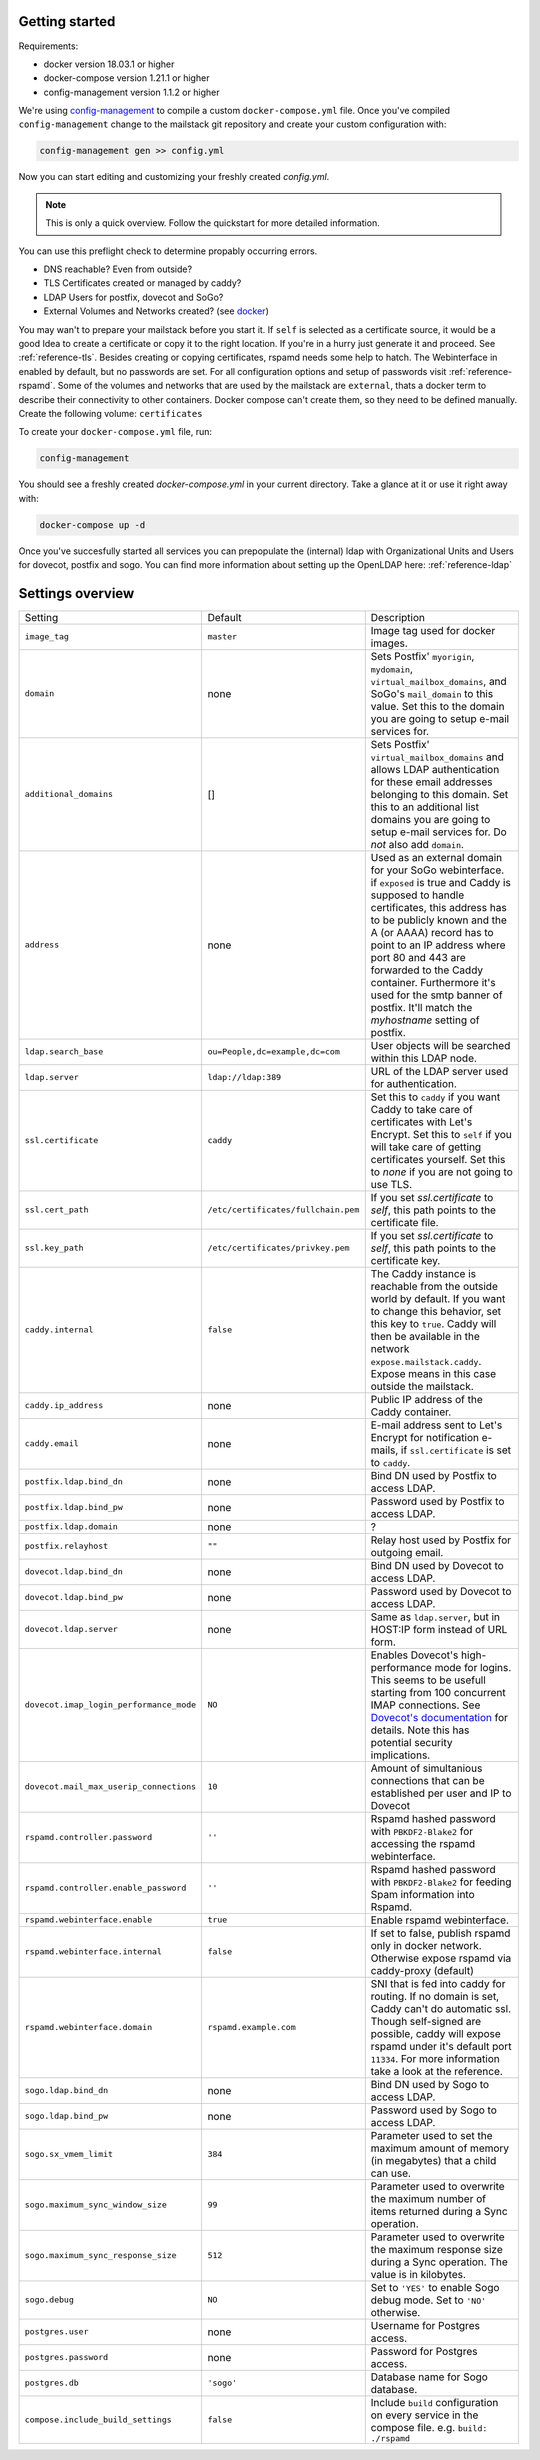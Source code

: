 Getting started
===============


Requirements:

* docker version 18.03.1 or higher
* docker-compose version 1.21.1 or higher
* config-management version 1.1.2 or higher

We're using `config-management`_ to compile a custom ``docker-compose.yml`` file.
Once you've compiled ``config-management`` change to the mailstack git repository and create your custom configuration with:

.. _config-management: https://dev.cryptec.at/david/config-management


.. code:: console

  config-management gen >> config.yml


Now you can start editing and customizing your freshly created `config.yml`.

.. note::

  This is only a quick overview. Follow the quickstart for more detailed information.


You can use this preflight check to determine propably occurring errors.

* DNS reachable? Even from outside?
* TLS Certificates created or managed by caddy?
* LDAP Users for postfix, dovecot and SoGo?
* External Volumes and Networks created? (see `docker`_)

.. _docker: https://docs.docker.com/engine/reference/commandline/cli/


You may wan't to prepare your mailstack before you start it. If ``self`` is selected as a certificate source, it would be a good Idea
to create a certificate or copy it to the right location. If you're in a hurry just generate it and proceed. See :ref:`reference-tls`.
Besides creating or copying certificates, rspamd needs some help to hatch. The Webinterface in enabled by default, but no passwords are set.
For all configuration options and setup of passwords visit :ref:`reference-rspamd`. Some of the volumes and networks that are used by the mailstack
are ``external``, thats a docker term to describe their connectivity to other containers. Docker compose can't create them, so they need to be defined
manually. Create the following volume: ``certificates``


To create your ``docker-compose.yml`` file, run:

.. code:: console

  config-management


You should see a freshly created `docker-compose.yml` in your current directory. Take a glance at it or use it right away with:


.. code:: console

  docker-compose up -d


Once you've succesfully started all services you can prepopulate the (internal) ldap with Organizational Units and Users for dovecot, postfix and sogo.
You can find more information about setting up the OpenLDAP here: :ref:`reference-ldap`


Settings overview
=================


.. table::
  :align: center

  +-----------------------------------------+-------------------------------------+--------------------------------------------------------------------------------------------------------------------+
  | Setting                                 | Default                             | Description                                                                                                        |
  +-----------------------------------------+-------------------------------------+--------------------------------------------------------------------------------------------------------------------+
  | ``image_tag``                           | ``master``                          | Image tag used for docker images.                                                                                  |
  +-----------------------------------------+-------------------------------------+--------------------------------------------------------------------------------------------------------------------+
  | ``domain``                              | none                                | Sets Postfix' ``myorigin``, ``mydomain``, ``virtual_mailbox_domains``, and SoGo's ``mail_domain`` to this value.   |
  |                                         |                                     | Set this to the domain you are going to setup e-mail services for.                                                 |
  +-----------------------------------------+-------------------------------------+--------------------------------------------------------------------------------------------------------------------+
  | ``additional_domains``                  | []                                  | Sets Postfix' ``virtual_mailbox_domains`` and allows LDAP authentication for these email addresses belonging to    |
  |                                         |                                     | this domain.                                                                                                       |
  |                                         |                                     | Set this to an additional list domains you are going to setup e-mail services for. Do *not* also add ``domain``.   |
  +-----------------------------------------+-------------------------------------+--------------------------------------------------------------------------------------------------------------------+
  | ``address``                             | none                                | Used as an external domain for your SoGo webinterface. if ``exposed`` is true and Caddy is supposed to handle      |
  |                                         |                                     | certificates, this address has to be publicly known and the A (or AAAA) record has to point to an IP address where |
  |                                         |                                     | port 80 and 443 are forwarded to the Caddy container. Furthermore it's used for the smtp banner of postfix.        |
  |                                         |                                     | It'll match the `myhostname` setting of postfix.                                                                   |
  +-----------------------------------------+-------------------------------------+--------------------------------------------------------------------------------------------------------------------+
  | ``ldap.search_base``                    | ``ou=People,dc=example,dc=com``     | User objects will be searched within this LDAP node.                                                               |
  +-----------------------------------------+-------------------------------------+--------------------------------------------------------------------------------------------------------------------+
  | ``ldap.server``                         | ``ldap://ldap:389``                 | URL of the LDAP server used for authentication.                                                                    |
  +-----------------------------------------+-------------------------------------+--------------------------------------------------------------------------------------------------------------------+
  | ``ssl.certificate``                     | ``caddy``                           | Set this to ``caddy`` if you want Caddy to take care of certificates with Let's Encrypt. Set this to ``self``      |
  |                                         |                                     | if you will take care of getting certificates yourself. Set this to `none` if you are not going to use TLS.        |
  +-----------------------------------------+-------------------------------------+--------------------------------------------------------------------------------------------------------------------+
  | ``ssl.cert_path``                       | ``/etc/certificates/fullchain.pem`` | If you set `ssl.certificate` to `self`, this path points to the certificate file.                                  |
  +-----------------------------------------+-------------------------------------+--------------------------------------------------------------------------------------------------------------------+
  | ``ssl.key_path``                        | ``/etc/certificates/privkey.pem``   | If you set `ssl.certificate` to `self`, this path points to the certificate key.                                   |
  +-----------------------------------------+-------------------------------------+--------------------------------------------------------------------------------------------------------------------+
  | ``caddy.internal``                      | ``false``                           | The Caddy instance is reachable from the outside world by default. If you want to change this behavior, set this   |
  |                                         |                                     | key to ``true``. Caddy will then be available in the network ``expose.mailstack.caddy``.                           |
  |                                         |                                     | Expose means in this case outside the mailstack.                                                                   |
  +-----------------------------------------+-------------------------------------+--------------------------------------------------------------------------------------------------------------------+
  | ``caddy.ip_address``                    | none                                | Public IP address of the Caddy container.                                                                          |
  +-----------------------------------------+-------------------------------------+--------------------------------------------------------------------------------------------------------------------+
  | ``caddy.email``                         | none                                | E-mail address sent to Let's Encrypt for notification e-mails, if ``ssl.certificate`` is set to ``caddy``.         |
  +-----------------------------------------+-------------------------------------+--------------------------------------------------------------------------------------------------------------------+
  | ``postfix.ldap.bind_dn``                | none                                | Bind DN used by Postfix to access LDAP.                                                                            |
  +-----------------------------------------+-------------------------------------+--------------------------------------------------------------------------------------------------------------------+
  | ``postfix.ldap.bind_pw``                | none                                | Password used by Postfix to access LDAP.                                                                           |
  +-----------------------------------------+-------------------------------------+--------------------------------------------------------------------------------------------------------------------+
  | ``postfix.ldap.domain``                 | none                                | ?                                                                                                                  |
  +-----------------------------------------+-------------------------------------+--------------------------------------------------------------------------------------------------------------------+
  | ``postfix.relayhost``                   | ``""``                              | Relay host used by Postfix for outgoing email.                                                                     |
  +-----------------------------------------+-------------------------------------+--------------------------------------------------------------------------------------------------------------------+
  | ``dovecot.ldap.bind_dn``                | none                                | Bind DN used by Dovecot to access LDAP.                                                                            |
  +-----------------------------------------+-------------------------------------+--------------------------------------------------------------------------------------------------------------------+
  | ``dovecot.ldap.bind_pw``                | none                                | Password used by Dovecot to access LDAP.                                                                           |
  +-----------------------------------------+-------------------------------------+--------------------------------------------------------------------------------------------------------------------+
  | ``dovecot.ldap.server``                 | none                                | Same as ``ldap.server``, but in HOST:IP form instead of URL form.                                                  |
  +-----------------------------------------+-------------------------------------+--------------------------------------------------------------------------------------------------------------------+
  | ``dovecot.imap_login_performance_mode`` | ``NO``                              | Enables Dovecot's high-performance mode for logins. This seems to be usefull starting from 100 concurrent IMAP     |
  |                                         |                                     | connections. See `Dovecot's documentation`_ for details. Note this has potential security implications.            |
  +-----------------------------------------+-------------------------------------+--------------------------------------------------------------------------------------------------------------------+
  | ``dovecot.mail_max_userip_connections`` | ``10``                              | Amount of simultanious connections that can be established per user and IP to Dovecot                              |
  +-----------------------------------------+-------------------------------------+--------------------------------------------------------------------------------------------------------------------+
  | ``rspamd.controller.password``          | ``''``                              | Rspamd hashed password with ``PBKDF2-Blake2`` for accessing the rspamd webinterface.                               |
  +-----------------------------------------+-------------------------------------+--------------------------------------------------------------------------------------------------------------------+
  | ``rspamd.controller.enable_password``   | ``''``                              | Rspamd hashed password with ``PBKDF2-Blake2`` for feeding Spam information into Rspamd.                            |
  +-----------------------------------------+-------------------------------------+--------------------------------------------------------------------------------------------------------------------+
  | ``rspamd.webinterface.enable``          | ``true``                            | Enable rspamd webinterface.                                                                                        |
  +-----------------------------------------+-------------------------------------+--------------------------------------------------------------------------------------------------------------------+
  | ``rspamd.webinterface.internal``        | ``false``                           | If set to false, publish rspamd only in docker network. Otherwise expose rspamd via caddy-proxy (default)          |
  +-----------------------------------------+-------------------------------------+--------------------------------------------------------------------------------------------------------------------+
  | ``rspamd.webinterface.domain``          | ``rspamd.example.com``              | SNI that is fed into caddy for routing. If no domain is set, Caddy can't do automatic ssl. Though self-signed      |
  |                                         |                                     | are possible, caddy will expose rspamd under it's default port ``11334``. For more information take a look at the  |
  |                                         |                                     | reference.                                                                                                         |
  +-----------------------------------------+-------------------------------------+--------------------------------------------------------------------------------------------------------------------+
  | ``sogo.ldap.bind_dn``                   | none                                | Bind DN used by Sogo to access LDAP.                                                                               |
  +-----------------------------------------+-------------------------------------+--------------------------------------------------------------------------------------------------------------------+
  | ``sogo.ldap.bind_pw``                   | none                                | Password used by Sogo to access LDAP.                                                                              |
  +-----------------------------------------+-------------------------------------+--------------------------------------------------------------------------------------------------------------------+
  | ``sogo.sx_vmem_limit``                  | ``384``                             | Parameter used to set the maximum amount of memory (in megabytes) that a child can use.                            |
  +-----------------------------------------+-------------------------------------+--------------------------------------------------------------------------------------------------------------------+
  | ``sogo.maximum_sync_window_size``       | ``99``                              | Parameter used to overwrite the maximum number of items returned during a Sync operation.                          |
  +-----------------------------------------+-------------------------------------+--------------------------------------------------------------------------------------------------------------------+
  | ``sogo.maximum_sync_response_size``     | ``512``                             | Parameter used to overwrite the maximum response size during a Sync operation. The value is in kilobytes.          |
  +-----------------------------------------+-------------------------------------+--------------------------------------------------------------------------------------------------------------------+
  | ``sogo.debug``                          | ``NO``                              | Set to ``'YES'`` to enable Sogo debug mode. Set to ``'NO'`` otherwise.                                             |
  +-----------------------------------------+-------------------------------------+--------------------------------------------------------------------------------------------------------------------+
  | ``postgres.user``                       | none                                | Username for Postgres access.                                                                                      |
  +-----------------------------------------+-------------------------------------+--------------------------------------------------------------------------------------------------------------------+
  | ``postgres.password``                   | none                                | Password for Postgres access.                                                                                      |
  +-----------------------------------------+-------------------------------------+--------------------------------------------------------------------------------------------------------------------+
  | ``postgres.db``                         | ``'sogo'``                          | Database name for Sogo database.                                                                                   |
  +-----------------------------------------+-------------------------------------+--------------------------------------------------------------------------------------------------------------------+
  | ``compose.include_build_settings``      | ``false``                           | Include ``build`` configuration on every service in the compose file. e.g. ``build: ./rspamd``                     |
  +-----------------------------------------+-------------------------------------+--------------------------------------------------------------------------------------------------------------------+

.. _`Dovecot's documentation`: https://wiki.dovecot.org/LoginProcess
